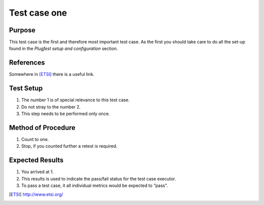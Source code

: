 .. This work is licensed under a Creative Commons Attribution 4.0 International License.
.. http://creativecommons.org/licenses/by/4.0

Test case one
-------------

Purpose
^^^^^^^

This test case is the first and therefore most important test case.
As the first you should take care to do all the set-up found in the
`Plugfest setup and configuration` section.

References
^^^^^^^^^^

Somewhere in [ETSI]_ there is a useful link.

Test Setup
^^^^^^^^^^

1.  The number 1 is of special relevance to this test case.
2.  Do not stray to the number 2.
3.  This step needs to be performed only once.

Method of Procedure
^^^^^^^^^^^^^^^^^^^

1.  Count to one.
2.  Stop, if you counted further a retest is required.

Expected Results
^^^^^^^^^^^^^^^^

1.  You arrived at 1.
2.  This results is used to indicate the pass/fail status for the test case executor.
3.  To pass a test case, it all individual metrics would be expected to “pass”.

.. [ETSI] http://www.etsi.org/
